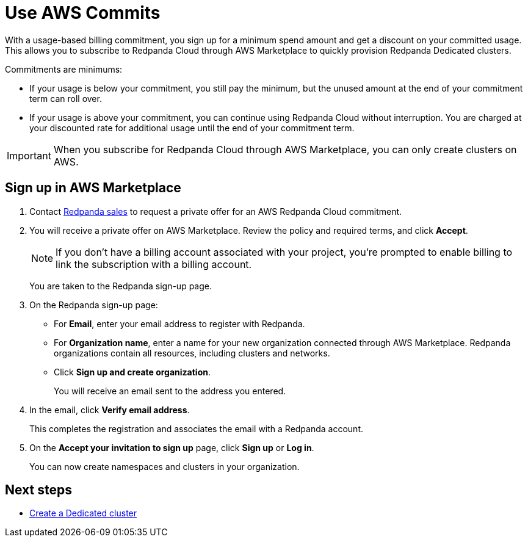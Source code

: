 = Use AWS Commits
:description: Subscribe to Redpanda in AWS Marketplace with discounted commitment billing.

With a usage-based billing commitment, you sign up for a minimum spend amount and get a discount on your committed usage. This allows you to subscribe to Redpanda Cloud through AWS Marketplace to quickly provision Redpanda Dedicated clusters. 

Commitments are minimums: 

- If your usage is below your commitment, you still pay the minimum, but the unused amount at the end of your commitment term can roll over. 
- If your usage is above your commitment, you can continue using Redpanda Cloud without interruption. You are charged at your discounted rate for additional usage until the end of your commitment term.

[IMPORTANT]
====
When you subscribe for Redpanda Cloud through AWS Marketplace, you can only create clusters on AWS. 
====

== Sign up in AWS Marketplace

. Contact https://redpanda.com/contact[Redpanda sales^] to request a private offer for an AWS Redpanda Cloud commitment. 

. You will receive a private offer on AWS Marketplace. Review the policy and required terms, and click *Accept*.
+
[NOTE]
====
If you don't have a billing account associated with your project, you're prompted to enable billing to link the subscription with a billing account.
====
+
You are taken to the Redpanda sign-up page.

. On the Redpanda sign-up page: 
* For **Email**, enter your email address to register with Redpanda.
* For **Organization name**, enter a name for your new organization connected through AWS Marketplace. Redpanda organizations contain all resources, including clusters and networks. 
* Click **Sign up and create organization**.
+
You will receive an email sent to the address you entered.

. In the email, click **Verify email address**. 
+
This completes the registration and associates the email with a Redpanda account. 

. On the **Accept your invitation to sign up** page, click **Sign up** or **Log in**. 
+
You can now create namespaces and clusters in your organization.

== Next steps

* xref:deploy:deployment-option/cloud/create-dedicated-cloud-cluster-aws.adoc#create-a-dedicated-cluster[Create a Dedicated cluster]
